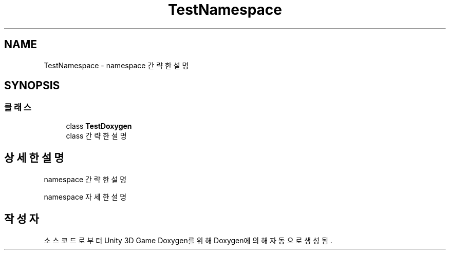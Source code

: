 .TH "TestNamespace" 3 "금 6월 24 2022" "Version 1.0" "Unity 3D Game Doxygen" \" -*- nroff -*-
.ad l
.nh
.SH NAME
TestNamespace \- namespace 간략한 설명  

.SH SYNOPSIS
.br
.PP
.SS "클래스"

.in +1c
.ti -1c
.RI "class \fBTestDoxygen\fP"
.br
.RI "class 간략한 설명 "
.in -1c
.SH "상세한 설명"
.PP 
namespace 간략한 설명 

namespace 자세한 설명 
.SH "작성자"
.PP 
소스 코드로부터 Unity 3D Game Doxygen를 위해 Doxygen에 의해 자동으로 생성됨\&.
